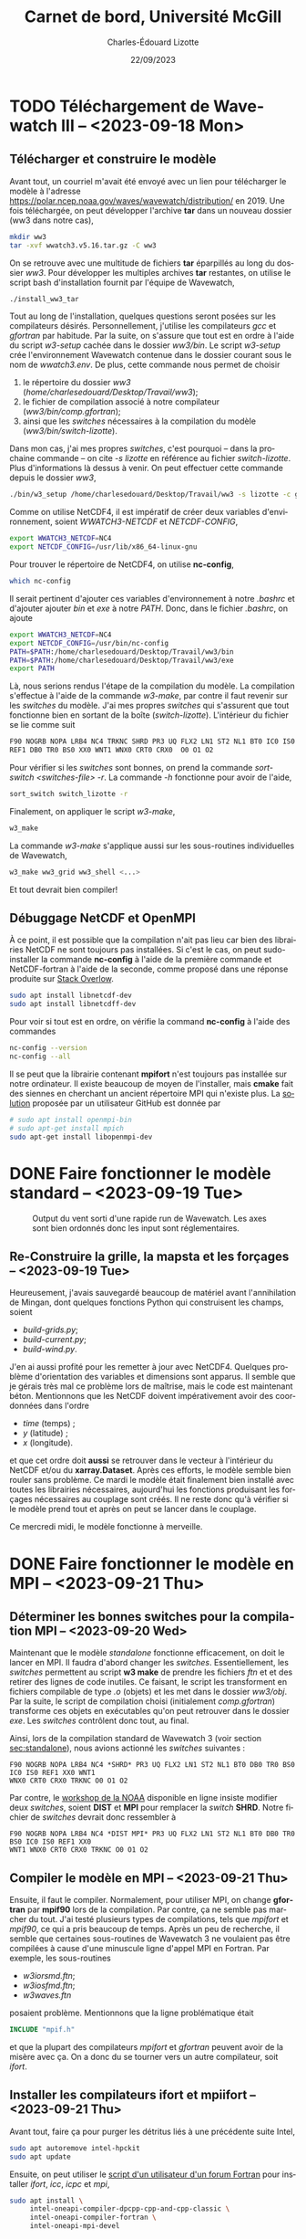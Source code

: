 #+title: Carnet de bord, Université McGill
#+author: Charles-Édouard Lizotte
#+date:22/09/2023
#+LATEX_CLASS: org-report
#+CITE_EXPORT: natbib
#+LANGUAGE: fr
#+BIBLIOGRAPHY: master-bibliography.bib
#+OPTIONS: toc:nil title:nil


\mytitlepage
\tableofcontents\newpage

* TODO Téléchargement de Wavewatch III -- <2023-09-18 Mon>
DEADLINE: <2023-09-18 Mon>

** Télécharger et construire le modèle
Avant tout, un courriel m'avait été envoyé avec un lien pour télécharger le modèle à l'adresse https://polar.ncep.noaa.gov/waves/wavewatch/distribution/ en 2019.
Une fois téléchargée, on peut développer l'archive *tar* dans un nouveau dossier (ww3 dans notre cas),
#+begin_src bash
  mkdir ww3
  tar -xvf wwatch3.v5.16.tar.gz -C ww3
#+end_src
On se retrouve avec une multitude de fichiers *tar* éparpillés au long du dossier /ww3/. 
Pour développer les multiples archives *tar* restantes, on utilise le script bash d'installation fournit par l'équipe de Wavewatch,
#+begin_src bash
  ./install_ww3_tar 
#+end_src
Tout au long de l'installation, quelques questions seront posées sur les compilateurs désirés. Personnellement, j'utilise les compilateurs /gcc/ et /gfortran/ par habitude.
Par la suite, on s'assure que tout est en ordre à l'aide du script /w3-setup/ cachée dans le dossier /ww3/bin/.
Le script /w3-setup/ crée l'environnement Wavewatch contenue dans le dossier courant sous le nom de /wwatch3.env/.
De plus, cette commande nous permet de choisir
1) le répertoire du dossier /ww3/ (/home/charlesedouard/Desktop/Travail/ww3/);
2) le fichier de compilation associé à notre compilateur (/ww3/bin/comp.gfortran/);
3) ainsi que les /switches/ nécessaires à la compilation du modèle (/ww3/bin/switch-lizotte/).
Dans mon cas, j'ai mes propres /switches/, c'est pourquoi -- dans la prochaine commande -- on cite /-s lizotte/ en référence au fichier /switch-lizotte/.
Plus d'informations là dessus à venir. 
On peut effectuer cette commande depuis le dossier /ww3/,
#+begin_src bash
  ./bin/w3_setup /home/charlesedouard/Desktop/Travail/ww3 -s lizotte -c gfortran
#+end_src

Comme on utilise NetCDF4, il est impératif de créer deux variables d'environnement, soient /WWATCH3-NETCDF/ et /NETCDF-CONFIG/, 
#+begin_src bash
  export WWATCH3_NETCDF=NC4
  export NETCDF_CONFIG=/usr/lib/x86_64-linux-gnu
#+end_src

\nb Pour trouver le répertoire de NetCDF4, on utilise *nc-config*, 
#+begin_src bash
  which nc-config
#+end_src

Il serait pertinent d'ajouter ces variables d'environnement à notre /.bashrc/ et d'ajouter ajouter /bin/ et /exe/ à notre /PATH/.
Donc, dans le fichier /.bashrc/, on ajoute
#+begin_src bash
  export WWATCH3_NETCDF=NC4
  export NETCDF_CONFIG=/usr/bin/nc-config
  PATH=$PATH:/home/charlesedouard/Desktop/Travail/ww3/bin
  PATH=$PATH:/home/charlesedouard/Desktop/Travail/ww3/exe
  export PATH
#+end_src
Là, nous serions rendus l'étape de la compilation du modèle.
La compilation s'effectue à l'aide de la commande /w3-make/, par contre il faut revenir sur les /switches/ du modèle.
J'ai mes propres /switches/ qui s'assurent que tout fonctionne bien en sortant de la boîte (/switch-lizotte/).
L'intérieur du fichier se lie comme suit
#+begin_src bash
  F90 NOGRB NOPA LRB4 NC4 TRKNC SHRD PR3 UQ FLX2 LN1 ST2 NL1 BT0 IC0 IS0
  REF1 DB0 TR0 BS0 XX0 WNT1 WNX0 CRT0 CRX0  O0 O1 O2
#+end_src
Pour vérifier si les /switches/ sont bonnes, on prend la commande /sort-switch <switches-file> -r/.
La commande /-h/ fonctionne pour avoir de l'aide,
#+begin_src bash
  sort_switch switch_lizotte -r
#+end_src
Finalement, on appliquer le script /w3-make/,
#+begin_src bash
  w3_make
#+end_src
La commande /w3-make/ s'applique aussi sur les sous-routines individuelles de Wavewatch,
#+begin_src bash
  w3_make ww3_grid ww3_shell <...>
#+end_src
Et tout devrait bien compiler!

** Débuggage NetCDF et OpenMPI
À ce point, il est possible que la compilation n'ait pas lieu car bien des librairies NetCDF ne sont toujours pas installées.
Si c'est le cas, on peut sudo-installer la commande *nc-config* à l'aide de la première commande et NetCDF-fortran à l'aide de la seconde, comme proposé dans une réponse produite sur [[https://stackoverflow.com/questions/73249935/how-to-install-netcdf-fortran-on-ubuntu][Stack Overlow]].
#+begin_src bash
  sudo apt install libnetcdf-dev
  sudo apt install libnetcdff-dev
#+end_src
Pour voir si tout est en ordre, on vérifie la command *nc-config* à l'aide des commandes
#+begin_src bash
  nc-config --version
  nc-config --all
#+end_src

Il se peut que la librairie contenant *mpifort* n'est toujours pas installée sur notre ordinateur.
Il existe beaucoup de moyen de l'installer, mais *cmake* fait des siennes en cherchant un ancient répertoire MPI qui n'existe plus.
La [[https://github.com/pytorch/pytorch/issues/33521][solution]] proposée par un utilisateur GitHub est donnée par
#+begin_src bash
  # sudo apt install openmpi-bin
  # sudo apt-get install mpich
  sudo apt-get install libopenmpi-dev
#+end_src


* DONE Faire fonctionner le modèle standard -- <2023-09-19 Tue>
DEADLINE: <2023-09-20 Wed>

#+NAME: fig:testww3
#+CAPTION: Output du vent sorti d'une rapide run de Wavewatch. Les axes sont bien ordonnés donc les input sont réglementaires.
#+ATTR_LATEX: :float wrap :width 0.35\textwidth :placement [15]{r}{0.45\textwidth}\vspace{-\baselineskip} \centering \hspace{0.5cm}
[[file:figures/tests/2023_09_20_east_wind_from_ww3.png]]


** Re-Construire la grille, la mapsta et les forçages -- <2023-09-19 Tue>
<<sec:standalone>>
Heureusement, j'avais sauvegardé beaucoup de matériel avant l'annihilation de Mingan, dont quelques fonctions Python qui construisent les champs, soient
+ /build-grids.py/;
+ /build-current.py/;
+ /build-wind.py/.
J'en ai aussi profité pour les remetter à jour avec NetCDF4.
Quelques problème d'orientation des variables et dimensions sont apparus.
Il semble que je gérais très mal ce problème lors de maîtrise, mais le code est maintenant béton.
Mentionnons que les NetCDF doivent impérativement avoir des coordonnées dans l'ordre
+ /time/ (temps) ;
+ /y/ (latitude) ;
+ /x/ (longitude).
et que cet ordre doit *aussi* se retrouver dans le vecteur à l'intérieur du NetCDF et/ou du *xarray.Dataset*.
Après ces efforts, le modèle semble bien rouler sans problème.
Ce mardi le modèle était finalement bien installé avec toutes les librairies nécessaires, aujourd'hui les fonctions produisant les forçages nécessaires au couplage sont créés.
Il ne reste donc qu'à vérifier si le modèle prend tout et après on peut se lancer dans le couplage.\bigskip

Ce mercredi midi, le modèle fonctionne à merveille.

* DONE Faire fonctionner le modèle en MPI -- <2023-09-21 Thu>
DEADLINE: <2023-09-21 Thu>

** Déterminer les bonnes switches pour la compilation MPI -- <2023-09-20 Wed>
Maintenant que le modèle /standalone/ fonctionne efficacement, on doit le lancer en MPI.
Il faudra d'abord changer les /switches/.
Essentiellement, les /switches/ permettent au script *w3 make* de prendre les fichiers /ftn/ et et des retirer des lignes de code inutiles.
Ce faisant, le script les transforment en fichiers compilable de type /.o/ (objets) et les met dans le dossier /ww3/obj/.
Par la suite, le script de compilation choisi (initialement /comp.gfortran/) transforme ces objets en exécutables qu'on peut retrouver dans le dossier /exe/.
Les /switches/ contrôlent donc tout, au final. \bigskip

Ainsi, lors de la compilation standard de Wavewatch 3 (voir section [[sec:standalone]]), nous avions actionné les /switches/ suivantes : 
#+begin_src
   F90 NOGRB NOPA LRB4 NC4 *SHRD* PR3 UQ FLX2 LN1 ST2 NL1 BT0 DB0 TR0 BS0 IC0 IS0 REF1 XX0 WNT1
   WNX0 CRT0 CRX0 TRKNC O0 O1 O2
#+end_src

Par contre, le [[https://polar.ncep.noaa.gov/waves/workshop/pdfs/WW3-workshop-exercises-day4-MPI.pdf][workshop de la NOAA]] disponible en ligne insiste modifier deux /switches/, soient *DIST* et *MPI* pour remplacer la /switch/ *SHRD*.
Notre fichier de /switches/ devrait donc ressembler à
#+begin_src
   F90 NOGRB NOPA LRB4 NC4 *DIST MPI* PR3 UQ FLX2 LN1 ST2 NL1 BT0 DB0 TR0 BS0 IC0 IS0 REF1 XX0
   WNT1 WNX0 CRT0 CRX0 TRKNC O0 O1 O2
#+end_src

** Compiler le modèle en MPI -- <2023-09-21 Thu>
Ensuite, il faut le compiler.
Normalement, pour utiliser MPI, on change *gfortran* par *mpif90* lors de la compilation.
Par contre, ça ne semble pas marcher du tout.
J'ai testé plusieurs types de compilations, tels que /mpifort/ et /mpif90/, ce qui a pris beaucoup de temps.
Après un peu de recherche, il semble que certaines sous-routines de Wavewatch 3 ne voulaient pas être compilées à cause d'une minuscule ligne d'appel MPI en Fortran.
Par exemple, les sous-routines
+ /w3iorsmd.ftn/;
+ /w3iosfmd.ftn/;
+ /w3waves.ftn/
posaient problème.
Mentionnons que la ligne problématique était
#+begin_src fortran
  INCLUDE "mpif.h"
#+end_src
et que la plupart des compilateurs /mpifort/ et /gfortran/ peuvent avoir de la misère avec ça.
On a donc du se tourner vers un autre compilateur, soit /ifort/. 


** Installer les compilateurs ifort et mpiifort -- <2023-09-21 Thu>

Avant tout, faire ça pour purger les détritus liés à une précédente suite Intel,
#+begin_src bash
  sudo apt autoremove intel-hpckit
  sudo apt update
#+end_src
Ensuite, on peut utiliser le [[https://fortran-lang.discourse.group/t/how-to-install-only-a-few-compiler-components-of-the-intel-oneapi-kits-on-ubuntu/3834/4][script d'un utilisateur d'un forum Fortran]] pour installer /ifort/, /icc/, /icpc/ et /mpi/,
#+begin_src bash
  sudo apt install \
       intel-oneapi-compiler-dpcpp-cpp-and-cpp-classic \
       intel-oneapi-compiler-fortran \
       intel-oneapi-mpi-devel
#+end_src
Si ça marche pas au final, on peut faire ça, mais c'est 9Go, c'est la [[https://www.intel.com/content/www/us/en/docs/oneapi/installation-guide-linux/2023-0/apt.html#APT-PACKAGES][solution proposée par le site de Intel]]. 
En somme, ça installe toute la [[https://www.intel.com/content/www/us/en/developer/tools/oneapi/toolkits.html#gs.60r1wa][suite Intel HPC toolkit]], soit
#+begin_src bash
  sudo apt install intel-hpckit
#+end_src
Après, il faut ajouter /ifort/ et les autres options de compilation au /PATH/, comme proposé dans le [[https://www.intel.com/content/www/us/en/docs/fortran-compiler/get-started-guide/2022-2/get-started-on-linux.html][Getting Started on Linux]].
En fait, il serait préférable d'ajouter ça à notre /.bashrc/,
#+begin_src bash
  source /opt/intel/oneapi/setvars.sh
#+end_src
On retourne dans /ww3/bin/ et on tente de recompiler avec nos /switches/ MPI, donc
#+begin_src bash
  w3_setup /home/charlesedouard/Desktop/Travail/ww3 -c Intel -s mpilizotte
  ...
  w3_make ww3_shel
#+end_src
Et tout fonctionne! Le problème venait effectivement du compilateur.
Plusieurs utilisateurs mentionnaient que /mpif90/ a souvent des difficultés à jouer avec plusieurs versions de Fortran et de MPI.
Ça devait être ce qui faisait dérailler la compilation du modèle avec /gfortran/.
Par conséquent, nous ferons tout les compilations nécessaires à l'aide de /ifort/ et /mpiifort/ dès maintenant.

* DONE Codage et test du couplage MPI -- <2023-09-21 Thu>
DEADLINE: <2023-09-21 Thu>

** Reconstruire la fonction de couplage du modèle shallow water -- <2023-09-21 Thu>
Heureusement, la reconstruction des sous-routines de couplage ne m'a demandé que peu d'effort. 
Comme les frontières du modèle n'étaient plus périodique, il a été possible de retirer bien des sous-routines et variables superflues.
Entre autres,
1) il a fallu remettre à jour les quantiés MPI et les frontières /free slip/ et /no normal flow/.
2) et retirer tous les mécanismes de points fantômes qu'on utilisait précédement pour combler les lacunes du modèle périodique.
   Je suis assez heureux que ça soit parti, ça encombrait de beaucoup la sous-routine de couplage du modèle /shallow water/. 
La sous-routine de couplage est extrêmement plus propre et moins encombrée.
C'est un ménage du printemps réussi.


** Remettre à jour les sous-routines de Wavewatch III -- <2023-09-22 Fri>
Maintenant, il faut que les deux modèles se parlent, donc il faut
+ [X] Modifier la fonction de couplage du modèle /shallow water/l pour qu'il communique pleinement avec Wavewatch III;
+ [ ] Compiler Wavewatch avec les anciennes fonction modifiées lors de la maîtrise;
+ [ ] Remettre à jour le /ww3 shel/ pour que les dates soient bonnes;
+ [ ] Recréer un /launcher/.


* DONE Rencontre avec Louis-Philippe et David -- <2023-09-22 Fri>

** Création d'un « set-up » de référence du modèle « shallow water »
La rencontre a portée sur de nombreux points pertinents, mais avant tout il faudrait créer une expérience qui serait comparable dans tous les cas à /n/ couches.
Pour l'essentiel, on veut coupler le modèle Wavewatch avec un modèle /shallow water/ à /n/ couches, mais il faudrait que les modèles soient semblables pour pouvoir comparer l'effet des ondes sur chacun des /set-up/.
Ce /set-up/ de référence serait caractérisé par une fonction de courant barotrope (moyennée dans le temps) similaire pour tout nombre /n/ de couches.
Le but principal est de conserver l'énergie.
Il sera impératif de jouer avec la valeur du paramètre /r/ contrôlant le frottement au fond de la dernière couche.
Le paramètre /r/ se retrouve dans l'expression,
\begin{equation}
   \pdv{u}{t} = -r\pt u.
\end{equation}
Selon Louis-Philippe, la relation devrait être linéaire avec l'épaisseur de la dernière couche, mais ça reste à voir.\bigskip

Set up de référence avec Shallow water.
+ 2 à 10 couches : et il faudrait avoir la même fonction de courant barotrope moyennée dans le temps, pour conserver l'énergie.
  Comment ajuser le bottom drag? Ça devrait être linéaire selon LP. du/dt = -ru

** Retour sur la stratification
Pour ce qui est de la stratification, Louis-Philippe propose d'appliquer une exponentielle décroissante pour la densité avec un /decay scale/ ($\pt\chi$) de 1000 m. 
Bref une stratification qui aurait la forme,
\begin{align}
   && \rho(z) = \exp{z/\chi} && \text{où} && \chi = 1000\ [m]. &&
\end{align}


** Type de grille du modèle Wavewatch III
Cette semaine j'ai passé un peu de temps pour m'assurer que le modèle Wavewatch III est construit sur une grille Arakawa-A.
Lors de la rencontre, nous avons tous vérifié et n'avons pas vu rien qui contredisait cette affirmation.
L'indice principal qui me convainc en ce qui attrait à la grille de Wavewatch, ce sont les /output/.
En effet, les /output/ sont de type NetCDF et ils sont bien cordées sur une grille Arakawa-A avec les mêmes positions en /x/ et /y/.
Nous avons statué que c'était le cas et qu'il faudrait donc réaliser une interpolation linéaire ou une moyenne, ce qui a déjà été codé ce jeudi.

** Varia et compute Canada

En paralèlle, s'assurer que le modèle roule bien.

Louis-Philippe rappelle que lorsque tout sera en orde, on pourra envoyer le code à Compute Canada.
« Ça c'est mon sponsor 'kqu-192-02' » -- Louis-Philippe Nadeau.
